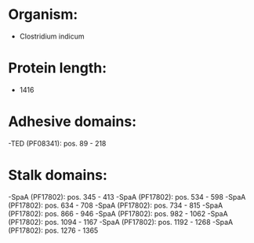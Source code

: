 * Organism:
- Clostridium indicum
* Protein length:
- 1416
* Adhesive domains:
-TED (PF08341): pos. 89 - 218
* Stalk domains:
-SpaA (PF17802): pos. 345 - 413
-SpaA (PF17802): pos. 534 - 598
-SpaA (PF17802): pos. 634 - 708
-SpaA (PF17802): pos. 734 - 815
-SpaA (PF17802): pos. 866 - 946
-SpaA (PF17802): pos. 982 - 1062
-SpaA (PF17802): pos. 1094 - 1167
-SpaA (PF17802): pos. 1192 - 1268
-SpaA (PF17802): pos. 1276 - 1365

